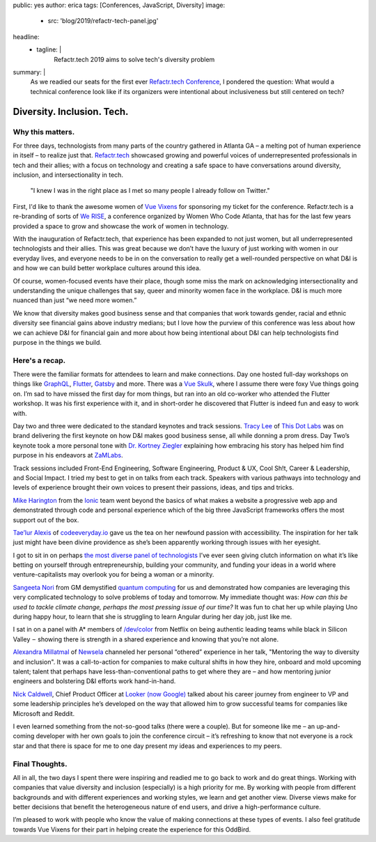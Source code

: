 public: yes
author: erica
tags: [Conferences, JavaScript, Diversity]
image:
  - src: 'blog/2019/refactr-tech-panel.jpg'
headline:
  - tagline: |
      Refactr.tech 2019 aims to solve tech's diversity problem

summary: |
  As we readied our seats for the first ever `Refactr.tech Conference`_, I
  pondered the question: What would a technical conference look like if its
  organizers were intentional about inclusiveness but still centered on tech?

  .. _Refactr.tech Conference: http://refactr.tech/


Diversity. Inclusion. Tech.
===========================

Why this matters.
-----------------

For three days, technologists from many parts of the country gathered in Atlanta
GA – a melting pot of human experience in itself – to realize just that.
`Refactr.tech`_ showcased growing and powerful voices of underrepresented
professionals in tech and their allies; with a focus on technology and creating
a safe space to have conversations around diversity, inclusion, and
intersectionality in tech.

	"I knew I was in the right place as I met so many people I already follow on
	Twitter."

First, I'd like to thank the awesome women of `Vue Vixens`_ for sponsoring my
ticket for the conference. Refactr.tech is a re-branding of sorts of `We RISE`_,
a conference organized by Women Who Code Atlanta, that has for the last few
years provided a space to grow and showcase the work of women in technology.

With the inauguration of Refactr.tech, that experience has been expanded to not
just women, but all underrepresented technologists and their allies. This was
great because we don’t have the luxury of just working with women in our
everyday lives, and everyone needs to be in on the conversation to really get a
well-rounded perspective on what D&I is and how we can build better workplace
cultures around this idea.

Of course, women-focused events have their place, though some miss the mark on
acknowledging intersectionality and understanding the unique challenges that
say, queer and minority women face in the workplace. D&I is much more nuanced
than just “we need more women.”

We know that diversity makes good business sense and that companies that work
towards gender, racial and ethnic diversity see financial gains above industry
medians; but I love how the purview of this conference was less about how we can
achieve D&I for financial gain and more about how being intentional about D&I
can help technologists find purpose in the things we build.

.. _Refactr.tech: http://refactr.tech/
.. _Vue Vixens: https://vuevixens.org/
.. _We RISE: https://www.womenwhocode.com/blog/women-who-code-announces-we-rise-tech-conference-in-atlanta

Here's a recap.
---------------

There were the familiar formats for attendees to learn and make connections. Day
one hosted full-day workshops on things like `GraphQL`_, `Flutter`_, `Gatsby`_
and more. There was a `Vue Skulk`_, where I assume there were foxy Vue things
going on. I’m sad to have missed the first day for mom things, but ran into an
old co-worker who attended the Flutter workshop. It was his first experience
with it, and in short-order he discovered that Flutter is indeed fun and easy to
work with.

.. _GraphQL: http://https://graphql.org/
.. _Flutter: http://flutter.io
.. _Gatsby: https://gatsbyjs.org/
.. _Vue Skulk: https://vuevixens.org/

Day two and three were dedicated to the standard keynotes and track sessions.
`Tracy Lee`_ of `This Dot Labs`_ was on brand delivering the first keynote on
how D&I makes good business sense, all while donning a prom dress. Day Two’s
keynote took a more personal tone with `Dr. Kortney Ziegler`_ explaining how
embracing his story has helped him find purpose in his endeavors at `ZaMLabs`_.

.. _Tracy Lee: https://twitter.com/ladyleet
.. _This Dot Labs: https://www.thisdot.co/labs
.. _Dr. Kortney Ziegler: https://twitter.com/fakerapper?ref_src=twsrc%5Egoogle%7Ctwcamp%5Eserp%7Ctwgr%5Eauthor
.. _ZaMLabs: https://sites.google.com/zamlabs.info/medialab/about

Track sessions included Front-End Engineering, Software Engineering, Product &
UX, Cool Sh!t, Career & Leadership, and Social Impact. I tried my best to get in
on talks from each track. Speakers with various pathways into technology and
levels of experience brought their own voices to present their passions, ideas,
and tips and tricks.

`Mike Harington`_ from the `Ionic`_ team went beyond the basics of what makes a
website a progressive web app and demonstrated through code and personal
experience which of the big three JavaScript frameworks offers the most support
out of the box.

.. _Mike Harington: https://twitter.com/mhartington
.. _Ionic: https://ionicframework.com/

`Tae’lur Alexis`_ of `codeeveryday.io`_ gave us the tea on her newfound passion
with accessibility. The inspiration for her talk just might have been divine
providence as she’s been apparently working through issues with her eyesight.

.. _Tae’lur Alexis: https://twitter.com/TaelurAlexis
.. _codeeveryday.io: https://codeeveryday.io/

I got to sit in on perhaps `the most diverse panel of technologists`_ I’ve ever
seen giving clutch information on what it’s like betting on yourself through
entrepreneurship, building your community, and funding your ideas in a world
where venture-capitalists may overlook you for being a woman or a minority.

.. _the most diverse panel of technologists: https://refactr.tech/detail/sessions.html#forging-a-path-through-inclusive-entrepreneurship

`Sangeeta Nori`_ from GM demystified `quantum computing`_ for us and
demonstrated how companies are leveraging this very complicated technology to
solve problems of today and tomorrow. My immediate thought was: *How can this be
used to tackle climate change, perhaps the most pressing issue of our time?* It
was fun to chat her up while playing Uno during happy hour, to learn that she is
struggling to learn Angular during her day job, just like me.

.. _Sangeeta Nori: https://twitter.com/norisangeeta
.. _quantum computing: https://en.wikipedia.org/wiki/Quantum_computing

I sat in on a panel with A* members of `/dev/color`_ from Netflix on being
authentic leading teams while black in Silicon Valley  –  showing there is
strength in a shared experience and knowing that you’re not alone.

.. _/dev/color: https://www.devcolor.org/

`Alexandra Millatmal`_ of `Newsela`_ channeled her personal “othered” experience
in her talk, "Mentoring the way to diversity and inclusion". It was a
call-to-action for companies to make cultural shifts in how they hire, onboard
and mold upcoming talent; talent that perhaps have less-than-conventional paths
to get where they are – and how mentoring junior engineers and bolstering D&I
efforts work hand-in-hand.

.. _Alexandra Millatmal: https://twitter.com/halfghaninne?lang=en
.. _Newsela: https://newsela.com/

`Nick Caldwell`_, Chief Product Officer at `Looker (now Google)`_ talked about
his career journey from engineer to VP and some leadership principles he’s
developed on the way that allowed him to grow successful teams for companies
like Microsoft and Reddit.

.. _Nick Caldwell: https://twitter.com/nickcald?ref_src=twsrc%5Egoogle%7Ctwcamp%5Eserp%7Ctwgr%5Eauthor
.. _Looker (now Google): https://cloud.google.com/blog/topics/inside-google-cloud/expanding-our-platform-for-business-intelligence-and-embedded-analytics

I even learned something from the not-so-good talks (there were a couple). But
for someone like me – an up-and-coming developer with her own goals to join the
conference circuit – it’s refreshing to know that not everyone is a rock star and
that there is space for me to one day present my ideas and experiences to my
peers.

Final Thoughts.
---------------

All in all, the two days I spent there were inspiring and readied me to go back
to work and do great things. Working with companies that value diversity and
inclusion (especially) is a high priority for me. By working with people from
different backgrounds and with different experiences and working styles, we
learn and get another view. Diverse views make for better decisions that benefit
the heterogeneous nature of end users, and drive a high-performance culture.

I’m pleased to work with people who know the value of making connections at
these types of events. I also feel gratitude towards Vue Vixens for their part
in helping create the experience for this OddBird.
